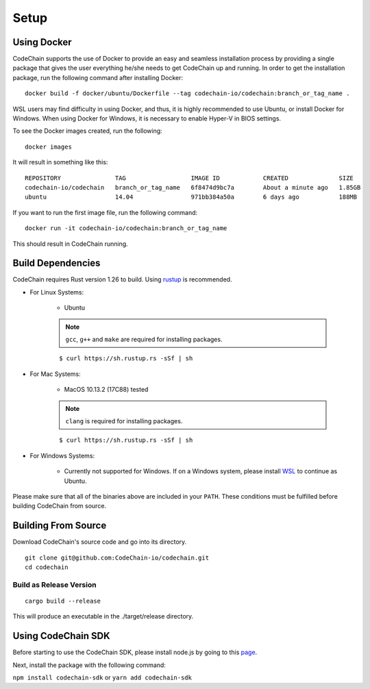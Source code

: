 .. _setup:

Setup
#####

Using Docker
===================
CodeChain supports the use of Docker to provide an easy and seamless installation process by providing a single package that gives the user everything he/she
needs to get CodeChain up and running. In order to get the installation package, run the following command after installing Docker:
::

    docker build -f docker/ubuntu/Dockerfile --tag codechain-io/codechain:branch_or_tag_name .

WSL users may find difficulty in using Docker, and thus, it is highly recommended to use Ubuntu, or install Docker for Windows. When using Docker for Windows,
it is necessary to enable Hyper-V in BIOS settings.

To see the Docker images created, run the following:
::

    docker images

It will result in something like this:
::

    REPOSITORY               TAG                  IMAGE ID            CREATED              SIZE
    codechain-io/codechain   branch_or_tag_name   6f8474d9bc7a        About a minute ago   1.85GB
    ubuntu                   14.04                971bb384a50a        6 days ago           188MB

If you want to run the first image file, run the following command:
::

    docker run -it codechain-io/codechain:branch_or_tag_name

This should result in CodeChain running.

Build Dependencies
==================

CodeChain requires Rust version 1.26 to build. Using `rustup <https://rustup.rs/>`_ is recommended.

* For Linux Systems:

    * Ubuntu

    .. note::
        ``gcc``, ``g++`` and ``make`` are required for installing packages.

    ::

        $ curl https://sh.rustup.rs -sSf | sh

* For Mac Systems:

    * MacOS 10.13.2 (17C88) tested

    .. note::
        ``clang`` is required for installing packages.

    ::

        $ curl https://sh.rustup.rs -sSf | sh

* For Windows Systems:

    * Currently not supported for Windows. If on a Windows system, please install `WSL <https://docs.microsoft.com/en-us/windows/wsl/install-win10>`_ to continue as Ubuntu.

Please make sure that all of the binaries above are included in your ``PATH``. These conditions must be fulfilled before building CodeChain from source.

Building From Source
====================

Download CodeChain's source code and go into its directory.
::

    git clone git@github.com:CodeChain-io/codechain.git
    cd codechain


Build as Release Version
------------------------
::

    cargo build --release

This will produce an executable in the ./target/release directory.

Using CodeChain SDK
=========================
Before starting to use the CodeChain SDK, please install node.js by going to this `page <https://nodejs.org/en/>`_.

Next, install the package with the following command:

``npm install codechain-sdk`` or ``yarn add codechain-sdk``